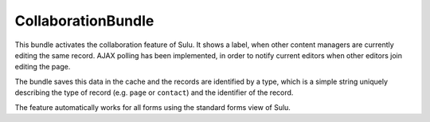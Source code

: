 CollaborationBundle
===================

This bundle activates the collaboration feature of Sulu. It shows a label, when
other content managers are currently editing the same record. AJAX polling has
been implemented, in order to notify current editors when other editors join
editing the page.

The bundle saves this data in the cache and the records are identified by a
type, which is a simple string uniquely describing the type of record (e.g.
``page`` or ``contact``) and the identifier of the record.

The feature automatically works for all forms using the standard forms view of
Sulu.
